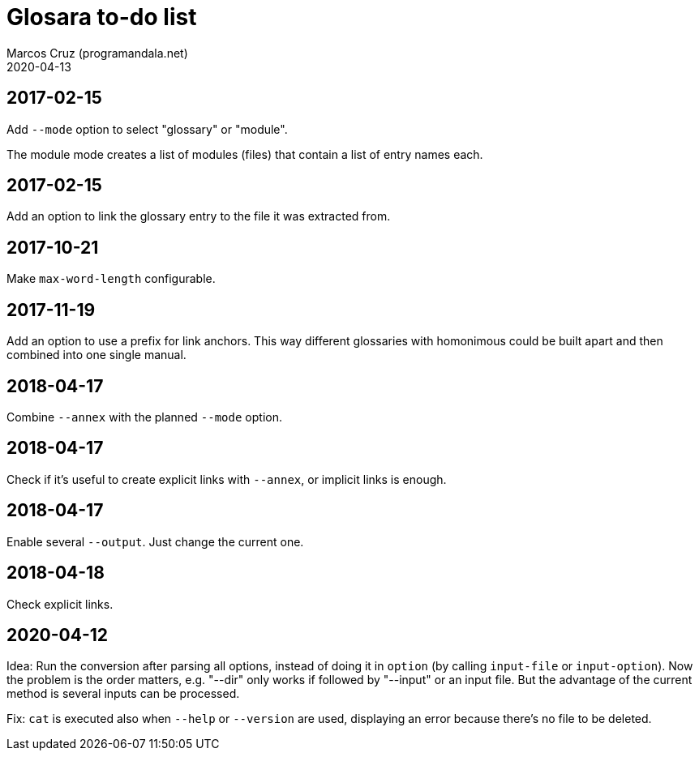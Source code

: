 = Glosara to-do list
:author: Marcos Cruz (programandala.net)
:revdate: 2020-04-13

== 2017-02-15

Add `--mode` option to select "glossary" or "module".

The module mode creates a list of modules (files) that contain a list
of entry names each.

== 2017-02-15

Add an option to link the glossary entry to the file it was extracted
from.

== 2017-10-21

Make `max-word-length` configurable.

== 2017-11-19

Add an option to use a prefix for link anchors. This way different
glossaries with homonimous could be built apart and then combined into
one single manual.

== 2018-04-17

Combine `--annex` with the planned `--mode` option.

== 2018-04-17

Check if it's useful to create explicit links with `--annex`, or
implicit links is enough.

== 2018-04-17

Enable several `--output`. Just change the current one.

== 2018-04-18

Check explicit links.

== 2020-04-12

Idea: Run the conversion after parsing all options, instead of doing
it in `option` (by calling `input-file` or `input-option`). Now the
problem is the order matters, e.g. "--dir" only works if followed by
"--input" or an input file. But the advantage of the current method is
several inputs can be processed.

Fix: `cat` is executed also when `--help` or `--version`
are used, displaying an error because there's no file to be deleted.
